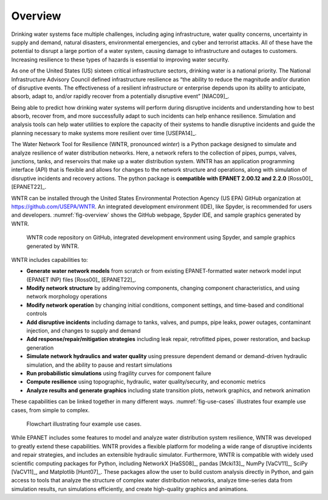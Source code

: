 .. raw:: latex

    \clearpage
	
Overview
======================================

.. raw:: latex

    \pagenumbering{arabic}
    \setcounter{page}{1}
    
Drinking water systems face multiple challenges, including aging infrastructure, 
water quality concerns, uncertainty in supply and demand, natural disasters, 
environmental emergencies, and cyber and terrorist attacks.  
All of these have the potential to disrupt a large portion of a water system, 
causing damage to infrastructure and outages to customers.  
Increasing resilience to these types of hazards is essential to improving 
water security.  

As one of the United States (US) sixteen critical infrastructure sectors, drinking water
is a national priority.  The National Infrastructure Advisory Council  
defined infrastructure resilience as “the ability to reduce the magnitude and/or 
duration of disruptive events. The effectiveness of a resilient infrastructure 
or enterprise depends upon its ability to anticipate, absorb, adapt to, and/or 
rapidly recover from a potentially disruptive event” [NIAC09]_.

Being able to predict how drinking water systems will perform during disruptive 
incidents and understanding how to best absorb, recover from, and more successfully adapt
to such incidents can help enhance resilience.  Simulation and analysis tools 
can help water utilities to explore the capacity of their systems to handle disruptive 
incidents and guide the planning necessary to make systems more resilient over time [USEPA14]_.

The Water Network Tool for Resilience (WNTR, pronounced *winter*) is a Python 
package designed to simulate and analyze resilience of water distribution networks.  
Here, a network refers to the collection of pipes, pumps, valves, junctions, tanks, and reservoirs that 
make up a water distribution system. WNTR has an application programming interface (API) 
that is flexible and allows for changes to the network structure and operations, 
along with simulation of disruptive incidents and recovery actions.  
The python package is **compatible with EPANET 2.00.12 and 2.2.0** [Ross00]_ [EPANET22]_.

WNTR can be installed through the United States Environmental Protection Agency (US EPA) 
GitHub organization at https://github.com/USEPA/WNTR.  An integrated development environment 
(IDE), like Spyder, is recommended for users and developers.
:numref:`fig-overview` shows the GitHub webpage, Spyder IDE, and sample graphics 
generated by WNTR.

.. _fig-overview:
.. figure:: figures/overview.png
   :width: 1073
   :alt: WNTR graphics
   
   WNTR code repository on GitHub, integrated development environment using Spyder, and sample graphics generated by WNTR.

WNTR includes capabilities to:

* **Generate water network models** from scratch or from existing EPANET-formatted water network model input (EPANET INP) files [Ross00]_ [EPANET22]_.

* **Modify network structure** by adding/removing components, changing component characteristics, and using network morphology operations

* **Modify network operation** by changing initial conditions, component settings, and time-based and conditional controls

* **Add disruptive incidents** including damage to tanks, valves, and pumps, pipe leaks, power outages, contaminant injection, and changes to supply and demand

* **Add response/repair/mitigation strategies** including leak repair, retrofitted pipes, power restoration, and backup generation

* **Simulate network hydraulics and water quality** using pressure dependent demand or demand-driven hydraulic simulation, and the ability to pause and restart simulations

* **Run probabilistic simulations** using fragility curves for component failure
  
* **Compute resilience** using topographic, hydraulic, water quality/security, and economic metrics

* **Analyze results and generate graphics** including state transition plots, network graphics, and network animation

These capabilities can be linked together in many different ways.
:numref:`fig-use-cases` illustrates four example use cases, from simple to complex.  

.. _fig-use-cases:
.. figure:: figures/use_cases.png
   :width: 1223
   :alt: WNTR user cases
   

   Flowchart illustrating four example use cases.

While EPANET includes some features to model and analyze water distribution system resilience, 
WNTR was developed to greatly extend these capabilities.
WNTR provides a flexible platform for modeling a wide range of disruptive incidents and repair strategies, and 
includes an extensible hydraulic simulator.
Furthermore, WNTR is compatible with widely used scientific computing packages for Python, 
including NetworkX [HaSS08]_, pandas [Mcki13]_, NumPy [VaCV11]_, SciPy [VaCV11]_, and Matplotlib [Hunt07]_.  
These packages allow the user to build custom analysis directly in Python, and gain access to tools that
analyze the structure of complex water distribution networks, 
analyze time-series data from simulation results,
run simulations efficiently, and 
create high-quality graphics and animations.
